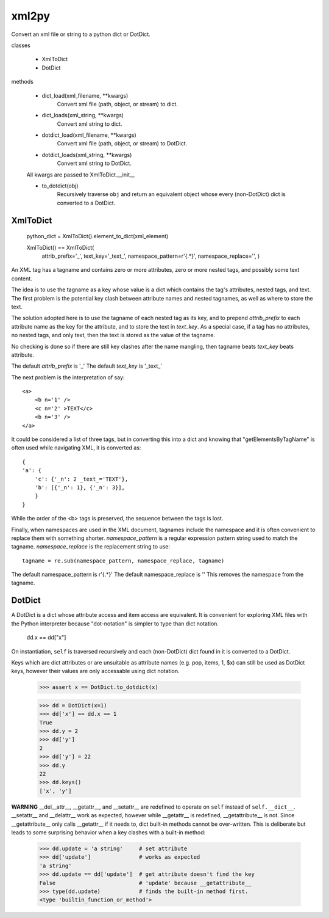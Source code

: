 
xml2py
======

Convert an xml file or string to a python dict or DotDict.

classes

    * XmlToDict

    * DotDict         

methods

    * dict_load(xml_filename, **kwargs) 
        Convert xml file (path, object, or stream) to dict.

    * dict_loads(xml_string, **kwargs) 
        Convert xml string to dict.

    * dotdict_load(xml_filename, **kwargs)  
        Convert xml file (path, object, or stream) to DotDict.

    * dotdict_loads(xml_string, **kwargs) 
        Convert xml string to DotDict.

    All kwargs are passed to XmlToDict.__init__

    * to_dotdict(obj) 
        Recursively traverse ``obj`` and return an equivalent
        object whose every (non-DotDict) dict is converted to
        a DotDict.

XmlToDict
---------

    python_dict = XmlToDict().element_to_dict(xml_element)

    XmlToDict() == XmlToDict(
            attrib_prefix='_',
            text_key='_text_',
            namespace_pattern=r'\{.*\}',
            namespace_replace='',
            )

An XML tag has a tagname and contains zero or more attributes,
zero or more nested tags, and possibly some text content.

The idea is to use the tagname as a key whose value is a dict
which contains the tag's attributes, nested tags, and text.
The first problem is the potential key clash between attribute
names and nested tagnames, as well as where to store the text.

The solution adopted here is to use the tagname of each nested tag
as its key, and to prepend *attrib_prefix* to each attribute name
as the key for the attribute, and to store the text in *text_key*.
As a special case, if a tag has no attributes, no nested tags,
and only text, then the text is stored as the value of the
tagname.

No checking is done so if there are still key clashes after the
name mangling, then tagname beats *text_key* beats attribute.

The default *attrib_prefix* is '_'
The default *text_key* is '_text_'

The next problem is the interpretation of say::

    <a>
        <b n='1' />
        <c n='2' >TEXT</c>
        <b n='3' />
    </a>

It could be considered a list of three tags, but in converting
this into a dict and knowing that "getElementsByTagName" is often
used while navigating XML, it is converted as::

    {
    'a': {
        'c': {'_n': 2 _text_='TEXT'}, 
        'b': [{'_n': 1}, {'_n': 3}], 
        }
    }

While the order of the <b> tags is preserved, the sequence between
the tags is lost.

Finally, when namespaces are used in the XML document, tagnames 
include the namespace and it is often convenient to replace them 
with something shorter.  *namespace_pattern* is a regular
expression pattern string used to match the tagname.
*namespace_replace* is the replacement string to use::

    tagname = re.sub(namespace_pattern, namespace_replace, tagname)

The default namespace_pattern is r'\{.*\}'
The default namespace_replace is ''
This removes the namespace from the tagname.

DotDict
-------

A DotDict is a dict whose attribute access and item access
are equivalent.  It is convenient for exploring XML files with
the Python interpreter because "dot-notation" is simpler to type
than dict notation.

    dd.x == dd["x"]

On instantiation, ``self`` is traversed recursively and each
(non-DotDict) dict found in it is converted to a DotDict.

Keys which are dict attributes or are unsuitable as attribute
names (e.g. pop, items, 1, $x) can still be used as DotDict
keys, however their values are only accessable using dict
notation.

    >>> assert x == DotDict.to_dotdict(x)
     
    >>> dd = DotDict(x=1)
    >>> dd['x'] == dd.x == 1
    True
    >>> dd.y = 2
    >>> dd['y']
    2
    >>> dd['y'] = 22
    >>> dd.y
    22
    >>> dd.keys()
    ['x', 'y']

**WARNING**
__del__attr__, __getattr__, and __setattr__ are redefined
to operate on ``self`` instead of ``self.__dict__``.
__setattr__ and __delattr__ work as expected, however while
__getattr__ is redefined, __getattribute__ is not.  Since
__getattribute__ only calls __getattr__ if it needs to, dict
built-in methods cannot be over-written.  This is deliberate
but leads to some surprising behavior when a key clashes
with a built-in method:

    >>> dd.update = 'a string'     # set attribute
    >>> dd['update']               # works as expected
    'a string'
    >>> dd.update == dd['update']  # get attribute doesn't find the key
    False                          # 'update' because __getattribute__
    >>> type(dd.update)            # finds the built-in method first.
    <type 'builtin_function_or_method'>

